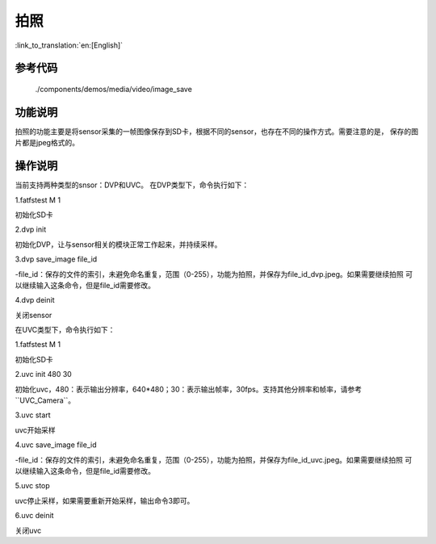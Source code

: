 拍照
========================

:link_to_translation:`en:[English]`

参考代码
---------------

	./components/demos/media/video/image_save

功能说明
---------------

拍照的功能主要是将sensor采集的一帧图像保存到SD卡，根据不同的sensor，也存在不同的操作方式。需要注意的是，
保存的图片都是jpeg格式的。

操作说明
---------------

当前支持两种类型的snsor：DVP和UVC。
在DVP类型下，命令执行如下：

1.fatfstest M 1

初始化SD卡

2.dvp init

初始化DVP，让与sensor相关的模块正常工作起来，并持续采样。

3.dvp save_image file_id

-file_id：保存的文件的索引，未避免命名重复，范围（0-255），功能为拍照，并保存为file_id_dvp.jpeg。如果需要继续拍照
可以继续输入这条命令，但是file_id需要修改。

4.dvp deinit

关闭sensor

在UVC类型下，命令执行如下：

1.fatfstest M 1

初始化SD卡

2.uvc init 480 30

初始化uvc，480：表示输出分辨率，640*480；30：表示输出帧率，30fps。支持其他分辨率和帧率，请参考``UVC_Camera``。

3.uvc start

uvc开始采样

4.uvc save_image file_id

-file_id：保存的文件的索引，未避免命名重复，范围（0-255），功能为拍照，并保存为file_id_uvc.jpeg。如果需要继续拍照
可以继续输入这条命令，但是file_id需要修改。

5.uvc stop

uvc停止采样，如果需要重新开始采样，输出命令3即可。

6.uvc deinit

关闭uvc
